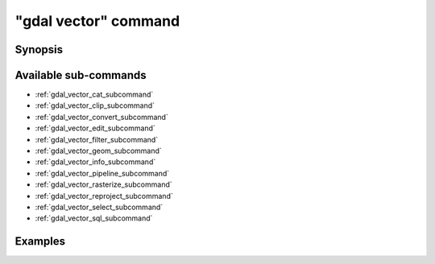 .. _gdal_vector_command:

================================================================================
"gdal vector" command
================================================================================

.. versionadded:: 3.11

.. only:: html

    Entry point for vector commands

.. Index:: gdal vector

Synopsis
--------

.. program-output:: gdal vector --help-doc

Available sub-commands
----------------------

- :ref:`gdal_vector_cat_subcommand`
- :ref:`gdal_vector_clip_subcommand`
- :ref:`gdal_vector_convert_subcommand`
- :ref:`gdal_vector_edit_subcommand`
- :ref:`gdal_vector_filter_subcommand`
- :ref:`gdal_vector_geom_subcommand`
- :ref:`gdal_vector_info_subcommand`
- :ref:`gdal_vector_pipeline_subcommand`
- :ref:`gdal_vector_rasterize_subcommand`
- :ref:`gdal_vector_reproject_subcommand`
- :ref:`gdal_vector_select_subcommand`
- :ref:`gdal_vector_sql_subcommand`

Examples
--------

.. example::
   :title: Getting information on the file :file:`poly.gpkg` (with JSON output)

   .. code-block:: console

       $ gdal vector info poly.gpkg

.. example::
   :title: Converting file :file:`poly.gpkg` to Esri File Geodatabase

   .. code-block:: console

       $ gdal vector convert --format=OpenFileGDB poly.gpkg poly.gdb
